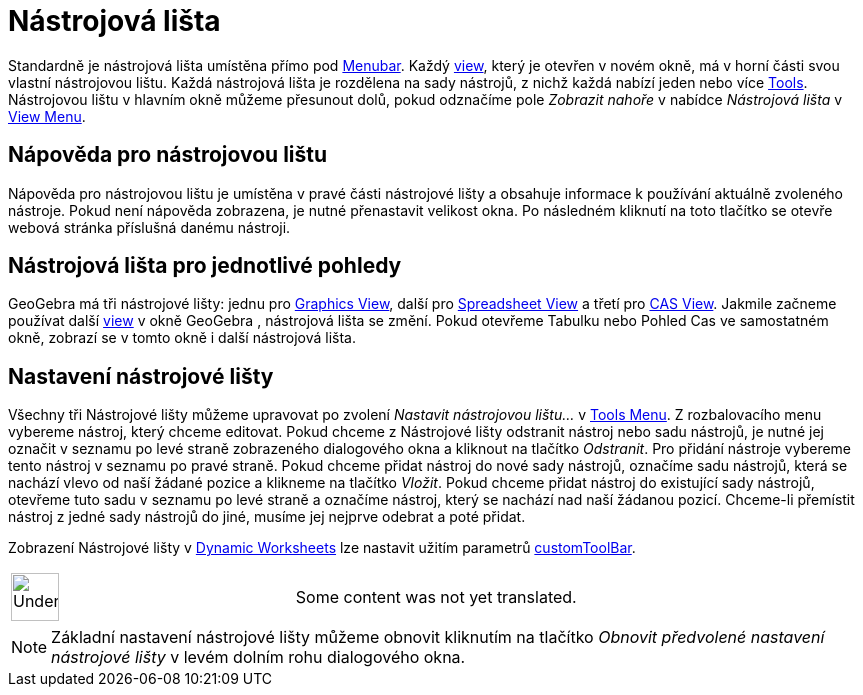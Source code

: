 = Nástrojová lišta
:page-en: Toolbar
ifdef::env-github[:imagesdir: /cs/modules/ROOT/assets/images]

Standardně je nástrojová lišta umístěna přímo pod xref:/s_index_php?title=Menubar_action=edit_redlink=1.adoc[Menubar].
Každý xref:/s_index_php?title=Views_action=edit_redlink=1.adoc[view], který je otevřen v novém okně, má v horní části
svou vlastní nástrojovou lištu. Každá nástrojová lišta je rozdělena na sady nástrojů, z nichž každá nabízí jeden nebo
více xref:/s_index_php?title=Tools_action=edit_redlink=1.adoc[Tools]. Nástrojovou lištu v hlavním okně můžeme přesunout
dolů, pokud odznačíme pole _Zobrazit nahoře_ v nabídce _Nástrojová lišta_ v
xref:/s_index_php?title=View_Menu_action=edit_redlink=1.adoc[View Menu].

== Nápověda pro nástrojovou lištu

Nápověda pro nástrojovou lištu je umístěna v pravé části nástrojové lišty a obsahuje informace k používání aktuálně
zvoleného nástroje. Pokud není nápověda zobrazena, je nutné přenastavit velikost okna. Po následném kliknutí na toto
tlačítko se otevře webová stránka příslušná danému nástroji.

== Nástrojová lišta pro jednotlivé pohledy

GeoGebra má tři nástrojové lišty: jednu pro xref:/s_index_php?title=Graphics_View_action=edit_redlink=1.adoc[Graphics
View], další pro xref:/s_index_php?title=Spreadsheet_View_action=edit_redlink=1.adoc[Spreadsheet View] a třetí pro
xref:/s_index_php?title=CAS_View_action=edit_redlink=1.adoc[CAS View]. Jakmile začneme používat další
xref:/s_index_php?title=Views_action=edit_redlink=1.adoc[view] v okně GeoGebra , nástrojová lišta se změní. Pokud
otevřeme Tabulku nebo Pohled Cas ve samostatném okně, zobrazí se v tomto okně i další nástrojová lišta.

== Nastavení nástrojové lišty

Všechny tři Nástrojové lišty můžeme upravovat po zvolení _Nastavit nástrojovou lištu…_ v
xref:/s_index_php?title=Tools_Menu_action=edit_redlink=1.adoc[Tools Menu]. Z rozbalovacího menu vybereme nástroj, který
chceme editovat. Pokud chceme z Nástrojové lišty odstranit nástroj nebo sadu nástrojů, je nutné jej označit v seznamu po
levé straně zobrazeného dialogového okna a kliknout na tlačítko _Odstranit_. Pro přidání nástroje vybereme tento nástroj
v seznamu po pravé straně. Pokud chceme přidat nástroj do nové sady nástrojů, označíme sadu nástrojů, která se nachází
vlevo od naší žádané pozice a klikneme na tlačítko _Vložit_. Pokud chceme přidat nástroj do existující sady nástrojů,
otevřeme tuto sadu v seznamu po levé straně a označíme nástroj, který se nachází nad naší žádanou pozicí. Chceme-li
přemístit nástroj z jedné sady nástrojů do jiné, musíme jej nejprve odebrat a poté přidat.

Zobrazení Nástrojové lišty v xref:/s_index_php?title=Dynamic_Worksheet_action=edit_redlink=1.adoc[Dynamic Worksheets]
lze nastavit užitím parametrů xref:en@reference::/GeoGebra_App_Parameters.adoc[customToolBar].

[width="100%",cols="50%,50%",]
|===
a|
image:48px-UnderConstruction.png[UnderConstruction.png,width=48,height=48]

|Some content was not yet translated.
|===

[NOTE]
====

Základní nastavení nástrojové lišty můžeme obnovit kliknutím na tlačítko _Obnovit předvolené nastavení nástrojové lišty_
v levém dolním rohu dialogového okna.

====
